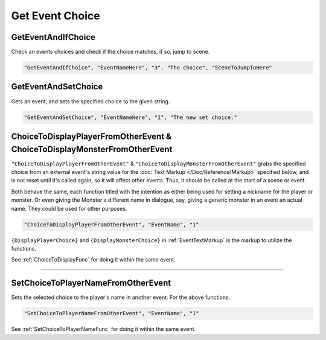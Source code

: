 .. _Get Event Choice:

**Get Event Choice**
=====================

.. seealso:: 

  For Choice functions within event files, see :doc:`Choice </Doc/Reference/EventOnly/Choice>`.

**GetEventAndIfChoice**
--------------------------
Check an events choices and check if the choice matches, if so, jump to scene.

.. code-block:: javascript

  "GetEventAndIfChoice", "EventNameHere", "3", "The choice", "SceneToJumpToHere"

**GetEventAndSetChoice**
-------------------------
Gets an event, and sets the specified choice to the given string.

.. code-block:: javascript

  "GetEventAndSetChoice", "EventNameHere", "1", "The new set choice."

.. _ChoiceToDisplayFromOtherEventFunc:

**ChoiceToDisplayPlayerFromOtherEvent & ChoiceToDisplayMonsterFromOtherEvent**
-------------------------------------------------------------------------------
``"ChoiceToDisplayPlayerFromOtherEvent"`` & ``"ChoiceToDisplayMonsterFromOtherEvent"`` grabs the specified choice from an external event's string value for
the :doc:`Text Markup </Doc/Reference/Markup>` specified below, and is not reset until it's called again, so it will affect other events. Thus, it should be called at the start
of a scene or event.

Both behave the same, each function titled with the intention as either being used for setting a nickname for the player or monster. Or even
giving the Monster a different name in dialogue, say, giving a generic monster in an event an actual name. They could be used for other purposes.

.. code-block:: javascript

  "ChoiceToDisplayPlayerFromOtherEvent", "EventName", "1"

``{DisplayPlayerChoice}`` and ``{DisplayMonsterChoice}`` in :ref:`EventTextMarkup` is the markup to utilize the functions.

See :ref:`ChoiceToDisplayFunc` for doing it within the same event.

----

.. _SetChoiceToPlayerNameFromOtherEvent:

**SetChoiceToPlayerNameFromOtherEvent**
----------------------------------------
Sets the selected choice to the player's name in another event. For the above functions.

.. code-block:: javascript

  "SetChoiceToPlayerNameFromOtherEvent", "EventName", "1"

See :ref:`SetChoiceToPlayerNameFunc` for doing it within the same event.
